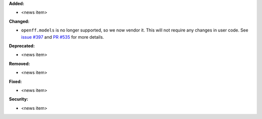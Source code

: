 **Added:**

* <news item>

**Changed:**

* ``openff.models`` is no longer supported, so we now vendor it.
  This will not require any changes in user code.
  See `issue #397 <https://github.com/OpenFreeEnergy/openfe/issues/397>`_ and `PR #535 <https://github.com/OpenFreeEnergy/openfe/pull/535>`_ for more details.

**Deprecated:**

* <news item>

**Removed:**

* <news item>

**Fixed:**

* <news item>

**Security:**

* <news item>
